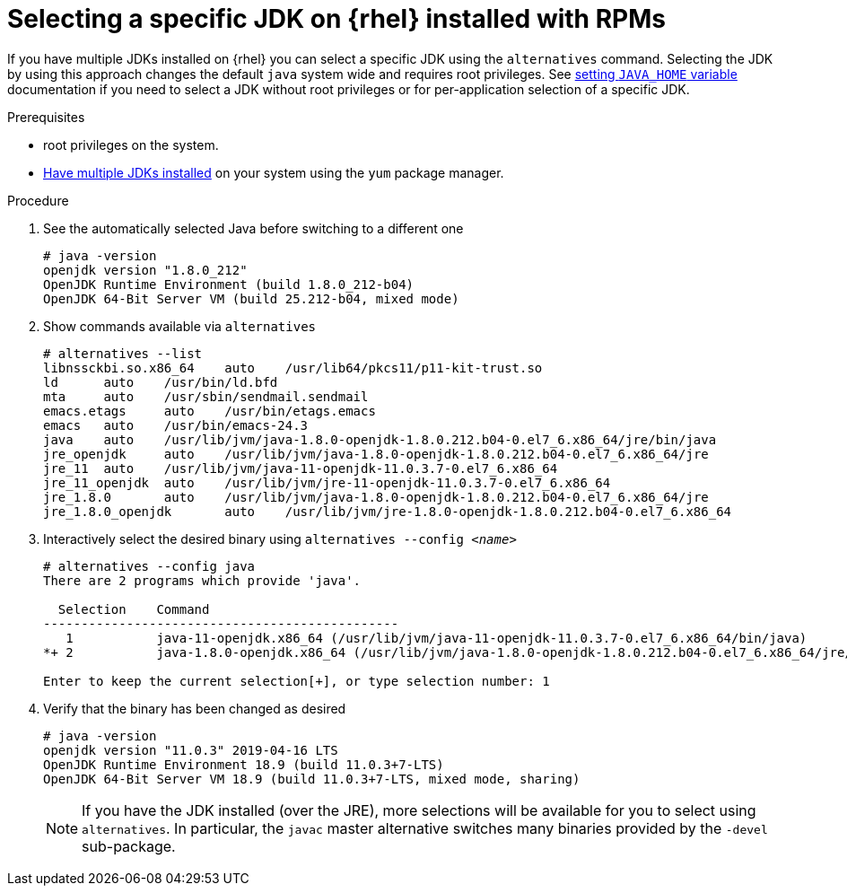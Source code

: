 [id="rhel_select_jdk_rpm"]
= Selecting a specific JDK on {rhel} installed with RPMs

If you have multiple JDKs installed on {rhel} you can select a
specific JDK using the `alternatives` command. Selecting the JDK by using this
approach changes the default `java` system wide and requires root privileges.
See xref:proc-rhel-setting-java-home-env-variable.adoc[setting `JAVA_HOME` variable]
documentation if you need to select a JDK without root privileges or for
per-application selection of a specific JDK.

.Prerequisites
* root privileges on the system.
* xref:proc-rhel-installing-multiple-major-versions.adoc[Have multiple JDKs installed] on your system using the `yum` package manager.

.Procedure
. See the automatically selected Java before switching to a different one
+
----
# java -version
openjdk version "1.8.0_212"
OpenJDK Runtime Environment (build 1.8.0_212-b04)
OpenJDK 64-Bit Server VM (build 25.212-b04, mixed mode)
----
+
. Show commands available via `alternatives`
+
----
# alternatives --list
libnssckbi.so.x86_64	auto	/usr/lib64/pkcs11/p11-kit-trust.so
ld	auto	/usr/bin/ld.bfd
mta	auto	/usr/sbin/sendmail.sendmail
emacs.etags	auto	/usr/bin/etags.emacs
emacs	auto	/usr/bin/emacs-24.3
java	auto	/usr/lib/jvm/java-1.8.0-openjdk-1.8.0.212.b04-0.el7_6.x86_64/jre/bin/java
jre_openjdk	auto	/usr/lib/jvm/java-1.8.0-openjdk-1.8.0.212.b04-0.el7_6.x86_64/jre
jre_11	auto	/usr/lib/jvm/java-11-openjdk-11.0.3.7-0.el7_6.x86_64
jre_11_openjdk	auto	/usr/lib/jvm/jre-11-openjdk-11.0.3.7-0.el7_6.x86_64
jre_1.8.0	auto	/usr/lib/jvm/java-1.8.0-openjdk-1.8.0.212.b04-0.el7_6.x86_64/jre
jre_1.8.0_openjdk	auto	/usr/lib/jvm/jre-1.8.0-openjdk-1.8.0.212.b04-0.el7_6.x86_64
----
+
. Interactively select the desired binary using `alternatives --config _<name>_`
+
----
# alternatives --config java
There are 2 programs which provide 'java'.

  Selection    Command
-----------------------------------------------
   1           java-11-openjdk.x86_64 (/usr/lib/jvm/java-11-openjdk-11.0.3.7-0.el7_6.x86_64/bin/java)
*+ 2           java-1.8.0-openjdk.x86_64 (/usr/lib/jvm/java-1.8.0-openjdk-1.8.0.212.b04-0.el7_6.x86_64/jre/bin/java)

Enter to keep the current selection[+], or type selection number: 1
----
. Verify that the binary has been changed as desired
+
----
# java -version
openjdk version "11.0.3" 2019-04-16 LTS
OpenJDK Runtime Environment 18.9 (build 11.0.3+7-LTS)
OpenJDK 64-Bit Server VM 18.9 (build 11.0.3+7-LTS, mixed mode, sharing)
----
+

[NOTE]
====
If you have the JDK installed (over the JRE), more selections will be available for you to select using `alternatives`. In particular, the `javac` master alternative switches many binaries provided by the `-devel` sub-package.
====
